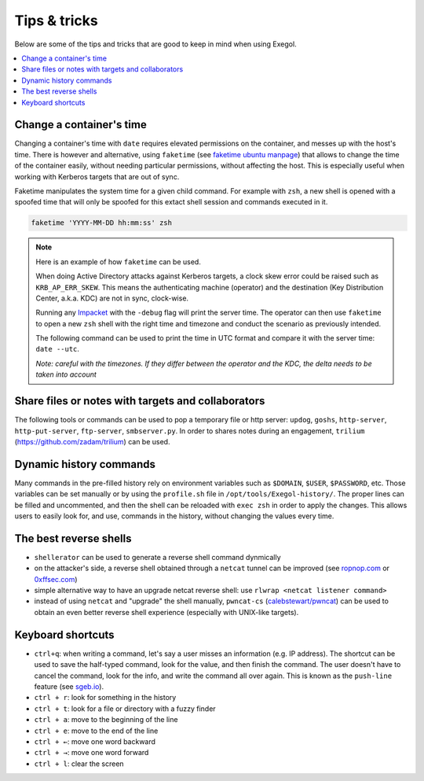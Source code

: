 =============
Tips & tricks
=============

Below are some of the tips and tricks that are good to keep in mind when using Exegol.

.. contents::
    :local:

Change a container's time
~~~~~~~~~~~~~~~~~~~~~~~~~

Changing a container's time with ``date`` requires elevated permissions on the container, and messes up with the host's time.
There is however and alternative, using ``faketime`` (see `faketime ubuntu manpage <https://manpages.ubuntu.com/manpages/trusty/man1/faketime.1.html>`_) that allows to change the time of the container easily, without needing particular permissions, without affecting the host. This is especially useful when working with Kerberos targets that are out of sync.

Faketime manipulates the system time for a given child command. For example with ``zsh``, a new shell is opened with a spoofed time that will only be spoofed for this extact shell session and commands executed in it.

.. code-block:: bash

    faketime 'YYYY-MM-DD hh:mm:ss' zsh

.. note::

    Here is an example of how ``faketime`` can be used.

    When doing Active Directory attacks against Kerberos targets, a clock skew error could be raised such as ``KRB_AP_ERR_SKEW``. This means the authenticating machine (operator) and the destination (Key Distribution Center, a.k.a. KDC) are not in sync, clock-wise.

    Running any `Impacket <https://github.com/fortra/impacket>`_ with the ``-debug`` flag will print the server time. The operator can then use ``faketime`` to open a new ``zsh`` shell with the right time and timezone and conduct the scenario as previously intended.

    The following command can be used to print the time in UTC format and compare it with the server time: ``date --utc``.

    *Note: careful with the timezones. If they differ between the operator and the KDC, the delta needs to be taken into account*

Share files or notes with targets and collaborators
~~~~~~~~~~~~~~~~~~~~~~~~~~~~~~~~~~~~~~~~~~~~~~~~~~~

The following tools or commands can be used to pop a temporary file or http server: ``updog``, ``goshs``, ``http-server``, ``http-put-server``, ``ftp-server``, ``smbserver.py``.
In order to shares notes during an engagement, ``trilium`` (https://github.com/zadam/trilium) can be used.

Dynamic history commands
~~~~~~~~~~~~~~~~~~~~~~~~

Many commands in the pre-filled history rely on environment variables such as ``$DOMAIN``, ``$USER``, ``$PASSWORD``, etc.
Those variables can be set manually or by using the ``profile.sh`` file in ``/opt/tools/Exegol-history/``.
The proper lines can be filled and uncommented, and then the shell can be reloaded with ``exec zsh`` in order to apply the changes.
This allows users to easily look for, and use, commands in the history, without changing the values every time.

The best reverse shells
~~~~~~~~~~~~~~~~~~~~~~~

* ``shellerator`` can be used to generate a reverse shell command dynmically
* on the attacker's side, a reverse shell obtained through a ``netcat`` tunnel can be improved (see `ropnop.com <https://blog.ropnop.com/upgrading-simple-shells-to-fully-interactive-ttys/>`_ or `0xffsec.com <https://0xffsec.com/handbook/shells/full-tty/>`_)
* simple alternative way to have an upgrade netcat reverse shell: use ``rlwrap <netcat listener command>``
* instead of using ``netcat`` and "upgrade" the shell manually, ``pwncat-cs`` (`calebstewart/pwncat <https://github.com/calebstewart/pwncat>`_) can be used to obtain an even better reverse shell experience (especially with UNIX-like targets).

Keyboard shortcuts
~~~~~~~~~~~~~~~~~~

* ``ctrl+q``: when writing a command, let's say a user misses an information (e.g. IP address). The shortcut can be used to save the half-typed command, look for the value, and then finish the command. The user doesn't have to cancel the command, look for the info, and write the command all over again. This is known as the ``push-line`` feature (see `sgeb.io <https://sgeb.io/posts/bash-zsh-half-typed-commands/>`_).
* ``ctrl + r``: look for something in the history
* ``ctrl + t``: look for a file or directory with a fuzzy finder
* ``ctrl + a``: move to the beginning of the line
* ``ctrl + e``: move to the end of the line
* ``ctrl + ←``: move one word backward
* ``ctrl + →``: move one word forward
* ``ctrl + l``: clear the screen


